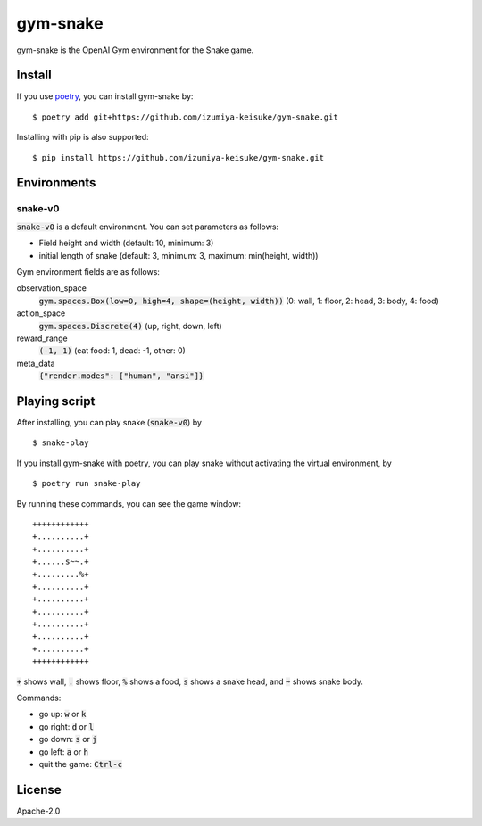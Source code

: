 #########
gym-snake
#########

gym-snake is the OpenAI Gym environment for the Snake game.

*******
Install
*******

If you use `poetry <https://python-poetry.org/>`_, you can install gym-snake by:
::

    $ poetry add git+https://github.com/izumiya-keisuke/gym-snake.git

Installing with pip is also supported:
::

    $ pip install https://github.com/izumiya-keisuke/gym-snake.git

************
Environments
************

========
snake-v0
========

:code:`snake-v0` is a default environment.
You can set parameters as follows:

* Field height and width (default: 10, minimum: 3)
* initial length of snake (default: 3, minimum: 3, maximum: min(height, width))

Gym environment fields are as follows:

observation_space
    :code:`gym.spaces.Box(low=0, high=4, shape=(height, width))` (0: wall, 1: floor, 2: head, 3: body, 4: food)
action_space
    :code:`gym.spaces.Discrete(4)` (up, right, down, left)
reward_range
    :code:`(-1, 1)` (eat food: 1, dead: -1, other: 0)
meta_data
    :code:`{"render.modes": ["human", "ansi"]}`

**************
Playing script
**************

After installing, you can play snake (:code:`snake-v0`) by
::

    $ snake-play

If you install gym-snake with poetry, you can play snake without activating the virtual environment, by
::

    $ poetry run snake-play

By running these commands, you can see the game window:
::

    ++++++++++++
    +..........+
    +..........+
    +......s~~.+
    +.........%+
    +..........+
    +..........+
    +..........+
    +..........+
    +..........+
    +..........+
    ++++++++++++

:code:`+` shows wall, :code:`.` shows floor, :code:`%` shows a food, :code:`s` shows a snake head, and :code:`~` shows snake body.

Commands:

* go up: :code:`w` or :code:`k`
* go right: :code:`d` or :code:`l`
* go down: :code:`s` or :code:`j`
* go left: :code:`a` or :code:`h`
* quit the game: :code:`Ctrl-c`

*******
License
*******

Apache-2.0
